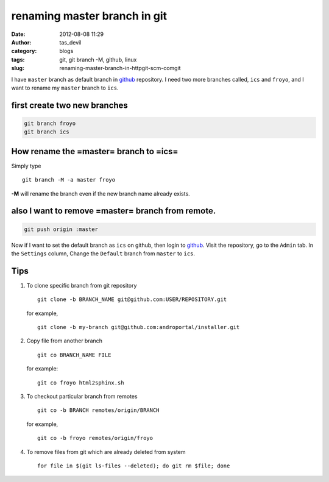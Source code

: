 renaming master branch in git
#############################
:date: 2012-08-08 11:29
:author: tas_devil
:category: blogs
:tags: git, git branch -M, github, linux
:slug: renaming-master-branch-in-httpgit-scm-comgit

I have ``master`` branch as default branch in `github`_ repository. I
need two more branches called, ``ics`` and ``froyo``, and I want to
rename my ``master`` branch to ``ics``.

.. raw:: html

   <div id="outline-container-1" class="outline-4">

**first create two new branches**
^^^^^^^^^^^^^^^^^^^^^^^^^^^^^^^^^

.. raw:: html

   <div class="outline-text-4" id="text-1">

.. code-block:: c

    git branch froyo
    git branch ics

.. raw:: html

   </div>

.. raw:: html

   </div>

.. raw:: html

   <div id="outline-container-2" class="outline-4">

How rename the =master= branch to =ics=
^^^^^^^^^^^^^^^^^^^^^^^^^^^^^^^^^^^^^^^

Simply type ::

    git branch -M -a master froyo

**-M** will rename the branch even if the new branch name already
exists.

.. raw:: html

   </div>

.. raw:: html

   </div>

.. raw:: html

   <div id="outline-container-3" class="outline-4">

**also I want to remove =master= branch from remote.**
^^^^^^^^^^^^^^^^^^^^^^^^^^^^^^^^^^^^^^^^^^^^^^^^^^^^^^

.. raw:: html

   <div class="outline-text-4" id="text-3">

.. code-block:: c

    git push origin :master

Now if I want to set the default branch as ``ics`` on github, then login
to `github`_. Visit the repository, go to the ``Admin`` tab. In the
``Settings`` column, Change the ``Default`` branch from ``master`` to
``ics``.

.. raw:: html

   </div>

.. raw:: html

   </div>

.. raw:: html

   <div id="outline-container-4" class="outline-4">

**Tips**
^^^^^^^^

.. raw:: html

   <div class="outline-text-4" id="text-4">

#. To clone specific branch from git repository ::

       git clone -b BRANCH_NAME git@github.com:USER/REPOSITORY.git

   for example, ::

       git clone -b my-branch git@github.com:androportal/installer.git

#. Copy file from another branch ::

       git co BRANCH_NAME FILE

   for example::

       git co froyo html2sphinx.sh

#. To checkout particular branch from remotes ::

       git co -b BRANCH remotes/origin/BRANCH

   for example, ::

       git co -b froyo remotes/origin/froyo

#. To remove files from git which are already deleted from system ::


       for file in $(git ls-files --deleted); do git rm $file; done

.. raw:: html

   </div>

.. raw:: html

   </div>

.. _github: https://github.com
